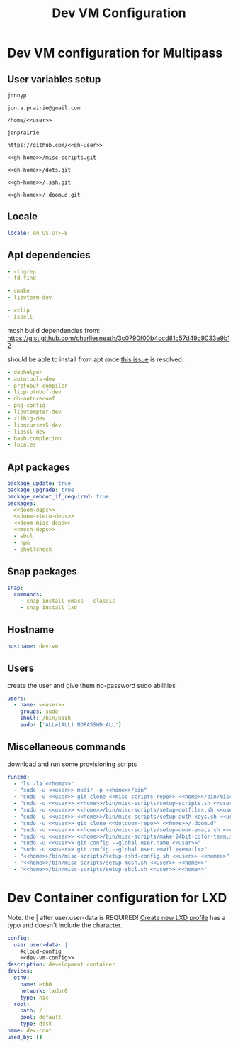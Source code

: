 #+TITLE: Dev VM Configuration

* Dev VM configuration for Multipass
:PROPERTIES:
:header-args: :tangle dev-vm.yaml :noweb-ref dev-vm-config
:END:

** User variables setup
:PROPERTIES:
:header-args: :tangle no :noweb yes
:END:

#+name: user
#+begin_src text
jonnyp
#+end_src

#+name: email
#+begin_src text
jon.a.prairie@gmail.com
#+end_src

#+name: home
#+begin_src text
/home/<<user>>
#+end_src

#+name: gh-user
#+begin_src text
jonprairie
#+end_src

#+name: gh-home
#+begin_src text
https://github.com/<<gh-user>>
#+end_src

#+name: misc-scripts-repo
#+begin_src text
<<gh-home>>/misc-scripts.git
#+end_src

#+name: dots-repo
#+begin_src text
<<gh-home>>/dots.git
#+end_src

#+name: dotssh-repo
#+begin_src text
<<gh-home>>/.ssh.git
#+end_src

#+name: dotdoom-repo
#+begin_src text
<<gh-home>>/.doom.d.git
#+end_src

** Locale

#+begin_src yaml
locale: en_US.UTF-8
#+end_src

** Apt dependencies
:PROPERTIES:
:header-args: :tangle no :noweb-ref no
:END:

#+name: doom-deps
#+begin_src yaml
- ripgrep
- fd-find
#+end_src

#+name: doom-vterm-deps
#+begin_src yaml
- cmake
- libvterm-dev
#+end_src

#+name: doom-misc-deps
#+begin_src yaml
- xclip
- ispell
#+end_src

mosh build dependencies from: https://gist.github.com/charliesneath/3c0790f00b4ccd81c57d49c9033e9b12

should be able to install from apt once [[https://github.com/mobile-shell/mosh/issues/1115][this issue]] is resolved.

#+name: mosh-deps
#+begin_src yaml
- debhelper
- autotools-dev
- protobuf-compiler
- libprotobuf-dev
- dh-autoreconf
- pkg-config
- libutempter-dev
- zlib1g-dev
- libncurses5-dev
- libssl-dev
- bash-completion
- locales
#+end_src

** Apt packages

#+begin_src yaml :noweb yes
package_update: true
package_upgrade: true
package_reboot_if_required: true
packages:
  <<doom-deps>>
  <<doom-vterm-deps>>
  <<doom-misc-deps>>
  <<mosh-deps>>
  - sbcl
  - npm
  - shellcheck
#+end_src

** Snap packages

#+begin_src yaml
snap:
  commands:
    - snap install emacs --classic
    - snap install lxd
#+end_src

** Hostname

#+begin_src yaml
hostname: dev-vm
#+end_src

** Users

create the user and give them no-password sudo abilities

#+begin_src yaml :noweb yes
users:
  - name: <<user>>
    groups: sudo
    shell: /bin/bash
    sudo: ['ALL=(ALL) NOPASSWD:ALL']
#+end_src

** Miscellaneous commands

download and run some provisioning scripts

#+begin_src yaml :noweb yes
runcmd:
  - "ls -la <<home>>"
  - "sudo -u <<user>> mkdir -p <<home>>/bin"
  - "sudo -u <<user>> git clone <<misc-scripts-repo>> <<home>>/bin/misc-scripts"
  - "sudo -u <<user>> <<home>>/bin/misc-scripts/setup-scripts.sh <<user>> <<home>>"
  - "sudo -u <<user>> <<home>>/bin/misc-scripts/setup-dotfiles.sh <<user>> <<home>> <<dots-repo>>"
  - "sudo -u <<user>> <<home>>/bin/misc-scripts/setup-auth-keys.sh <<user>> <<home>> <<dotssh-repo>>"
  - "sudo -u <<user>> git clone <<dotdoom-repo>> <<home>>/.doom.d"
  - "sudo -u <<user>> <<home>>/bin/misc-scripts/setup-doom-emacs.sh <<user>> <<home>>"
  - "sudo -u <<user>> <<home>>/bin/misc-scripts/make-24bit-color-term.sh"
  - "sudo -u <<user>> git config --global user.name <<user>>"
  - "sudo -u <<user>> git config --global user.email <<email>>"
  - "<<home>>/bin/misc-scripts/setup-sshd-config.sh <<user>> <<home>>"
  - "<<home>>/bin/misc-scripts/setup-mosh.sh <<user>> <<home>>"
  - "<<home>>/bin/misc-scripts/setup-sbcl.sh <<user>> <<home>>"
#+end_src


* Dev Container configuration for LXD
:PROPERTIES:
:header-args: :tangle dev-cont.yaml
:END:

Note: the | after user.user-data is REQUIRED! [[id:82401838-c36b-48e0-a2e1-0887ee19b566][Create new LXD profile]] has a typo and doesn't include the character.

#+begin_src yaml :noweb yes
config:
  user.user-data: |
    #cloud-config
    <<dev-vm-config>>
description: development container
devices:
  eth0:
    name: eth0
    network: lxdbr0
    type: nic
  root:
    path: /
    pool: default
    type: disk
name: dev-cont
used_by: []
#+end_src
